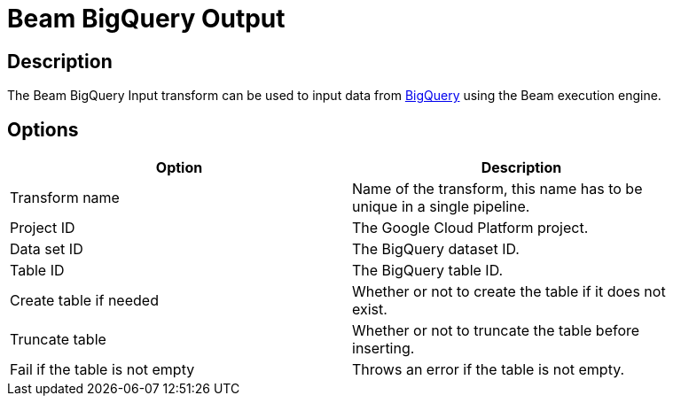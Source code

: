 ////
Licensed to the Apache Software Foundation (ASF) under one
or more contributor license agreements.  See the NOTICE file
distributed with this work for additional information
regarding copyright ownership.  The ASF licenses this file
to you under the Apache License, Version 2.0 (the
"License"); you may not use this file except in compliance
with the License.  You may obtain a copy of the License at
  http://www.apache.org/licenses/LICENSE-2.0
Unless required by applicable law or agreed to in writing,
software distributed under the License is distributed on an
"AS IS" BASIS, WITHOUT WARRANTIES OR CONDITIONS OF ANY
KIND, either express or implied.  See the License for the
specific language governing permissions and limitations
under the License.
////
:documentationPath: /plugins/transforms/
:language: en_US
:page-alternativeEditUrl: https://github.com/apache/incubator-hop/edit/master/plugins/engines/beam/src/main/doc/beambigqueryoutput.adoc
= Beam BigQuery Output

== Description

The Beam BigQuery Input transform can be used to input data from link:https://cloud.google.com/bigquery[BigQuery] using the Beam execution engine.

== Options

[width="90%", options="header"]
|===
|Option|Description
|Transform name|Name of the transform, this name has to be unique in a single pipeline.
|Project ID|The Google Cloud Platform project.
|Data set ID|The BigQuery dataset ID.
|Table ID|The BigQuery table ID.
|Create table if needed|Whether or not to create the table if it does not exist.
|Truncate table|Whether or not to truncate the table before inserting.
|Fail if the table is not empty|Throws an error if the table is not empty.
|===
